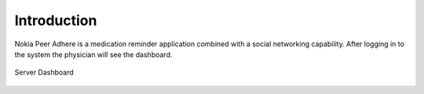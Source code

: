 .. _intro:

**********************
Introduction
**********************



Nokia Peer Adhere is a medication reminder application combined with a social networking capability. After logging in to the system the physician will see the dashboard.

.. figure::  _images/Server/5.png
   :align:   center
   :scale: 75

   Server Dashboard
